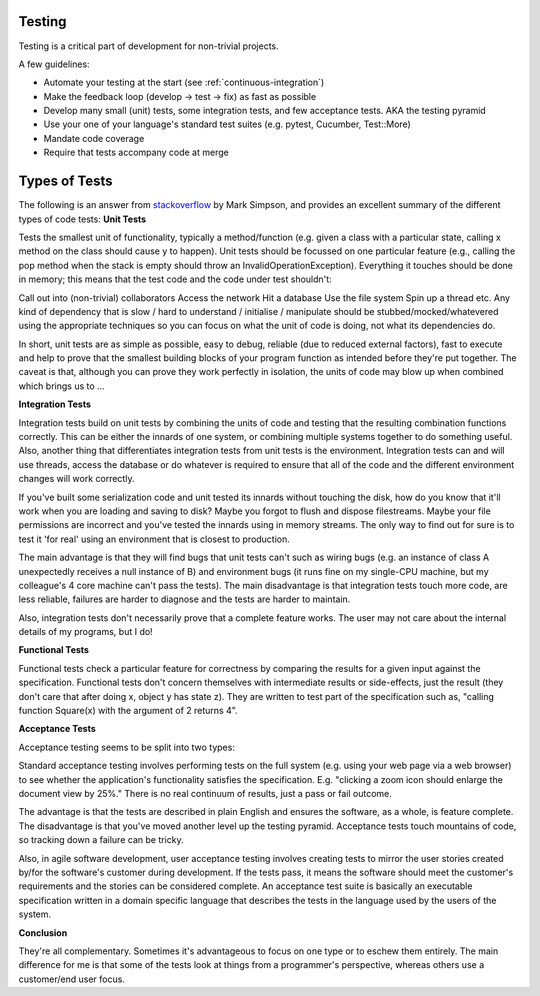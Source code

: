 .. _testing
************
Testing
************

Testing is a critical part of development for non-trivial projects.

A few guidelines:

* Automate your testing at the start (see :ref:`continuous-integration`)
* Make the feedback loop (develop -> test -> fix) as fast as possible
* Develop many small (unit) tests, some integration tests, and few acceptance tests. AKA the testing pyramid
* Use your one of your language's standard test suites (e.g. pytest, Cucumber, Test::More)
* Mandate code coverage
* Require that tests accompany code at merge

************
Types of Tests
************

The following is an answer from `stackoverflow <http://stackoverflow.com/a/4904533>`_ by Mark Simpson, and provides an excellent summary of the different types of code tests: 
**Unit Tests**

Tests the smallest unit of functionality, typically a method/function (e.g. given a class with a particular state, calling x method on the class should cause y to happen). Unit tests should be focussed on one particular feature (e.g., calling the pop method when the stack is empty should throw an InvalidOperationException). Everything it touches should be done in memory; this means that the test code and the code under test shouldn't:

Call out into (non-trivial) collaborators
Access the network
Hit a database
Use the file system
Spin up a thread
etc.
Any kind of dependency that is slow / hard to understand / initialise / manipulate should be stubbed/mocked/whatevered using the appropriate techniques so you can focus on what the unit of code is doing, not what its dependencies do.

In short, unit tests are as simple as possible, easy to debug, reliable (due to reduced external factors), fast to execute and help to prove that the smallest building blocks of your program function as intended before they're put together. The caveat is that, although you can prove they work perfectly in isolation, the units of code may blow up when combined which brings us to ...

**Integration Tests**

Integration tests build on unit tests by combining the units of code and testing that the resulting combination functions correctly. This can be either the innards of one system, or combining multiple systems together to do something useful. Also, another thing that differentiates integration tests from unit tests is the environment. Integration tests can and will use threads, access the database or do whatever is required to ensure that all of the code and the different environment changes will work correctly.

If you've built some serialization code and unit tested its innards without touching the disk, how do you know that it'll work when you are loading and saving to disk? Maybe you forgot to flush and dispose filestreams. Maybe your file permissions are incorrect and you've tested the innards using in memory streams. The only way to find out for sure is to test it 'for real' using an environment that is closest to production.

The main advantage is that they will find bugs that unit tests can't such as wiring bugs (e.g. an instance of class A unexpectedly receives a null instance of B) and environment bugs (it runs fine on my single-CPU machine, but my colleague's 4 core machine can't pass the tests). The main disadvantage is that integration tests touch more code, are less reliable, failures are harder to diagnose and the tests are harder to maintain.

Also, integration tests don't necessarily prove that a complete feature works. The user may not care about the internal details of my programs, but I do!

**Functional Tests**

Functional tests check a particular feature for correctness by comparing the results for a given input against the specification. Functional tests don't concern themselves with intermediate results or side-effects, just the result (they don't care that after doing x, object y has state z). They are written to test part of the specification such as, "calling function Square(x) with the argument of 2 returns 4".

**Acceptance Tests**

Acceptance testing seems to be split into two types:

Standard acceptance testing involves performing tests on the full system (e.g. using your web page via a web browser) to see whether the application's functionality satisfies the specification. E.g. "clicking a zoom icon should enlarge the document view by 25%." There is no real continuum of results, just a pass or fail outcome.

The advantage is that the tests are described in plain English and ensures the software, as a whole, is feature complete. The disadvantage is that you've moved another level up the testing pyramid. Acceptance tests touch mountains of code, so tracking down a failure can be tricky.

Also, in agile software development, user acceptance testing involves creating tests to mirror the user stories created by/for the software's customer during development. If the tests pass, it means the software should meet the customer's requirements and the stories can be considered complete. An acceptance test suite is basically an executable specification written in a domain specific language that describes the tests in the language used by the users of the system.

**Conclusion**

They're all complementary. Sometimes it's advantageous to focus on one type or to eschew them entirely. The main difference for me is that some of the tests look at things from a programmer's perspective, whereas others use a customer/end user focus.
